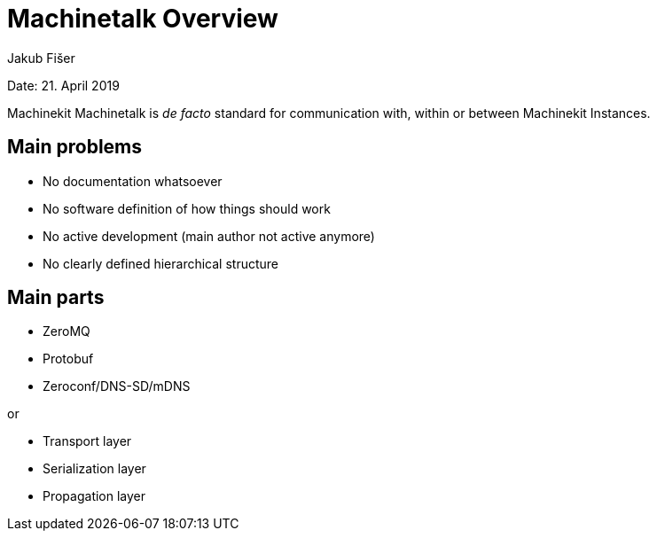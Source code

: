 
Machinetalk Overview
====================
:Author: Jakub Fišer
:Date: 21. April 2019
:Revision: 0.1
:awestruct-layout: base
:showtitle:
:prev_section:
:next_section:

Date: 21. April 2019

Machinekit Machinetalk is __de facto__ standard for communication with, within or between Machinekit Instances.

== Main problems
* No documentation whatsoever
* No software definition of how things should work
* No active development (main author not active anymore)
* No clearly defined hierarchical structure

== Main parts
* ZeroMQ
* Protobuf
* Zeroconf/DNS-SD/mDNS

or

* Transport layer
* Serialization layer
* Propagation layer